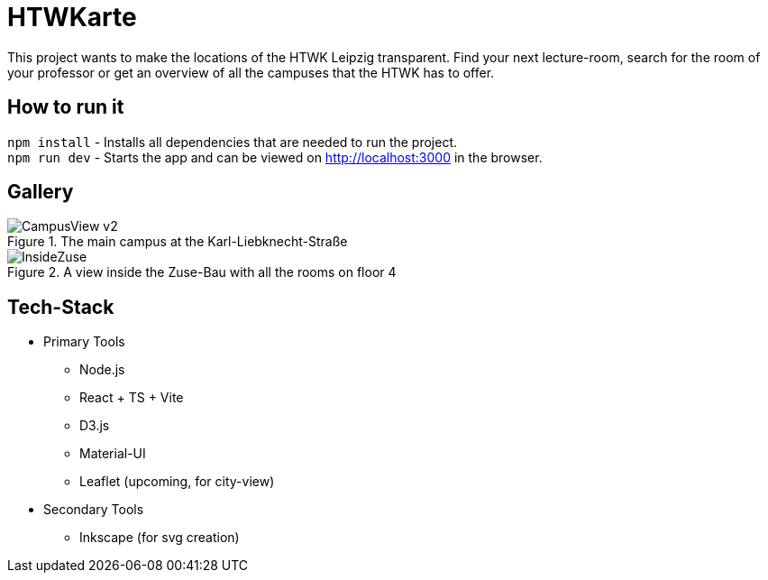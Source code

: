 = HTWKarte

This project wants to make the locations of the HTWK Leipzig transparent. Find your next lecture-room, search for the room of your professor or get an overview of all the campuses that the HTWK has to offer.

== How to run it

`npm install` - Installs all dependencies that are needed to run the project. +
`npm run dev` - Starts the app and can be viewed on link:http://localhost:3000[http://localhost:3000] in the browser.

== Gallery

.The main campus at the Karl-Liebknecht-Straße
image::Documentation/img/CampusView_v2.png[]
.A view inside the Zuse-Bau with all the rooms on floor 4 
image::Documentation/img/InsideZuse.png[]

== Tech-Stack

* Primary Tools
** Node.js
** React + TS + Vite
** D3.js
** Material-UI
** Leaflet (upcoming, for city-view)
* Secondary Tools
** Inkscape (for svg creation)